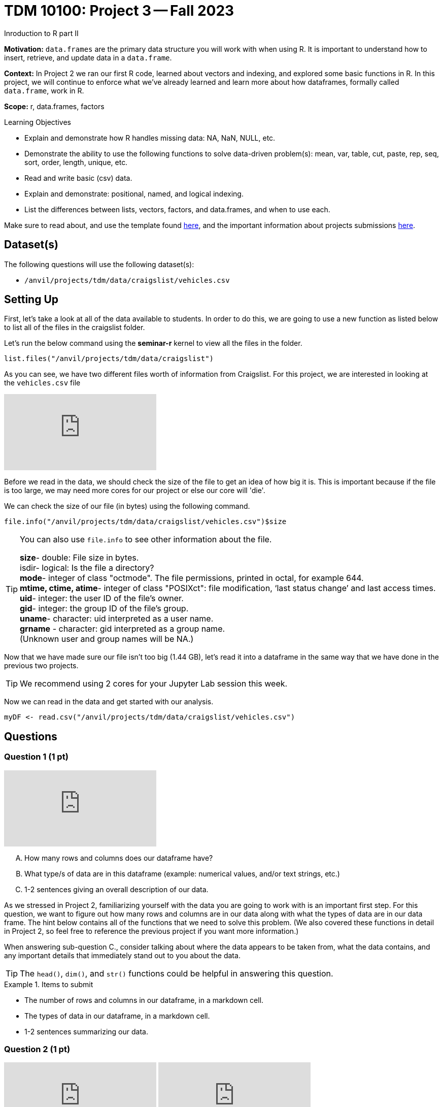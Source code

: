 = TDM 10100: Project 3 -- Fall 2023
Inroduction to R part II

**Motivation:** `data.frames` are the primary data structure you will work with when using R. It is important to understand how to insert, retrieve, and update data in a `data.frame`. 

**Context:** In Project 2 we ran our first R code, learned about vectors and indexing, and explored some basic functions in R. In this project, we will continue to enforce what we've already learned and learn more about how dataframes, formally called `data.frame`, work in R.

**Scope:** r, data.frames, factors

.Learning Objectives
****
- Explain and demonstrate how R handles missing data: NA, NaN, NULL, etc.
- Demonstrate the ability to use the following functions to solve data-driven problem(s): mean, var, table, cut, paste, rep, seq, sort, order,  length, unique, etc.
- Read and write basic (csv) data.
- Explain and demonstrate: positional, named, and logical indexing.
- List the differences between lists, vectors, factors, and data.frames, and when to use each.
****

Make sure to read about, and use the template found xref:templates.adoc[here], and the important information about projects submissions xref:submissions.adoc[here].

== Dataset(s)

The following questions will use the following dataset(s):

- `/anvil/projects/tdm/data/craigslist/vehicles.csv`

== Setting Up
First, let's take a look at all of the data available to students. In order to do this, we are going to use a new function as listed below to list all of the files in the craigslist folder.

Let's run the below command using the *seminar-r* kernel to view all the files in the folder.

[source,r]
----
list.files("/anvil/projects/tdm/data/craigslist")
----


As you can see, we have two different files worth of information from Craigslist.
For this project, we are interested in looking at the `vehicles.csv` file

++++
<iframe id="kaltura_player" src="https://cdnapisec.kaltura.com/p/983291/sp/98329100/embedIframeJs/uiconf_id/29134031/partner_id/983291?iframeembed=true&playerId=kaltura_player&entry_id=1_zhuuig3z&flashvars[streamerType]=auto&amp;flashvars[localizationCode]=en&amp;flashvars[leadWithHTML5]=true&amp;flashvars[sideBarContainer.plugin]=true&amp;flashvars[sideBarContainer.position]=left&amp;flashvars[sideBarContainer.clickToClose]=true&amp;flashvars[chapters.plugin]=true&amp;flashvars[chapters.layout]=vertical&amp;flashvars[chapters.thumbnailRotator]=false&amp;flashvars[streamSelector.plugin]=true&amp;flashvars[EmbedPlayer.SpinnerTarget]=videoHolder&amp;flashvars[dualScreen.plugin]=true&amp;flashvars[Kaltura.addCrossoriginToIframe]=true&amp;&wid=1_aheik41m" allowfullscreen webkitallowfullscreen mozAllowFullScreen allow="autoplay *; fullscreen *; encrypted-media *" sandbox="allow-downloads allow-forms allow-same-origin allow-scripts allow-top-navigation allow-pointer-lock allow-popups allow-modals allow-orientation-lock allow-popups-to-escape-sandbox allow-presentation allow-top-navigation-by-user-activation" frameborder="0" title="TDM 10100 Project 13 Question 1"></iframe>
++++


Before we read in the data, we should check the size of the file to get an idea of how big it is. This is important because if the file is too large, we may need more cores for our project or else our core will 'die'.

We can check the size of our file (in bytes) using the following command.
[source,r]
----
file.info("/anvil/projects/tdm/data/craigslist/vehicles.csv")$size
----

[TIP]
====
You can also use `file.info` to see other information about the file. 

*size*- double: File size in bytes. +
isdir- logical: Is the file a directory? +
*mode*- integer of class "octmode". The file permissions, printed in octal, for example 644. +
*mtime, ctime, atime*- integer of class "POSIXct": file modification, ‘last status change’ and last access times. +
*uid*- integer: the user ID of the file's owner. +
*gid*- integer: the group ID of the file's group. +
*uname*- character: uid interpreted as a user name. +
*grname* - character: gid interpreted as a group name. +
(Unknown user and group names will be NA.)
====

Now that we have made sure our file isn't too big (1.44 GB), let's read it into a dataframe in the same way that we have done in the previous two projects.

[TIP]
====
We recommend using 2 cores for your Jupyter Lab session this week.
====

Now we can read in the data and get started with our analysis.
[source,r]
----
myDF <- read.csv("/anvil/projects/tdm/data/craigslist/vehicles.csv")
----

== Questions

=== Question 1 (1 pt)

++++
<iframe id="kaltura_player" src="https://cdnapisec.kaltura.com/p/983291/sp/98329100/embedIframeJs/uiconf_id/29134031/partner_id/983291?iframeembed=true&playerId=kaltura_player&entry_id=1_xaij3nm8&flashvars[streamerType]=auto&amp;flashvars[localizationCode]=en&amp;flashvars[leadWithHTML5]=true&amp;flashvars[sideBarContainer.plugin]=true&amp;flashvars[sideBarContainer.position]=left&amp;flashvars[sideBarContainer.clickToClose]=true&amp;flashvars[chapters.plugin]=true&amp;flashvars[chapters.layout]=vertical&amp;flashvars[chapters.thumbnailRotator]=false&amp;flashvars[streamSelector.plugin]=true&amp;flashvars[EmbedPlayer.SpinnerTarget]=videoHolder&amp;flashvars[dualScreen.plugin]=true&amp;flashvars[Kaltura.addCrossoriginToIframe]=true&amp;&wid=1_aheik41m" allowfullscreen webkitallowfullscreen mozAllowFullScreen allow="autoplay *; fullscreen *; encrypted-media *" sandbox="allow-downloads allow-forms allow-same-origin allow-scripts allow-top-navigation allow-pointer-lock allow-popups allow-modals allow-orientation-lock allow-popups-to-escape-sandbox allow-presentation allow-top-navigation-by-user-activation" frameborder="0" title="TDM 10100 Project 13 Question 1"></iframe>
++++

[upperalpha]
.. How many rows and columns does our dataframe have?
.. What type/s of data are in this dataframe (example: numerical values, and/or text strings, etc.)
.. 1-2 sentences giving an overall description of our data.

As we stressed in Project 2, familiarizing yourself with the data you are going to work with is an important first step. For this question, we want to figure out how many rows and columns are in our data along with what the types of data are in our data frame. The hint below contains all of the functions that we need to solve this problem.  (We also covered these functions in detail in Project 2, so feel free to reference the previous project if you want more information.)

When answering sub-question C., consider talking about where the data appears to be taken from, what the data contains, and any important details that immediately stand out to you about the data.

[TIP]
====
The `head()`, `dim()`, and `str()` functions could be helpful in answering this question.
====

.Items to submit
====
- The number of rows and columns in our dataframe, in a markdown cell.
- The types of data in our dataframe, in a markdown cell.
- 1-2 sentences summarizing our data.
====

=== Question 2 (1 pt)

++++
<iframe id="kaltura_player" src="https://cdnapisec.kaltura.com/p/983291/sp/98329100/embedIframeJs/uiconf_id/29134031/partner_id/983291?iframeembed=true&playerId=kaltura_player&entry_id=1_r0geykfz&flashvars[streamerType]=auto&amp;flashvars[localizationCode]=en&amp;flashvars[leadWithHTML5]=true&amp;flashvars[sideBarContainer.plugin]=true&amp;flashvars[sideBarContainer.position]=left&amp;flashvars[sideBarContainer.clickToClose]=true&amp;flashvars[chapters.plugin]=true&amp;flashvars[chapters.layout]=vertical&amp;flashvars[chapters.thumbnailRotator]=false&amp;flashvars[streamSelector.plugin]=true&amp;flashvars[EmbedPlayer.SpinnerTarget]=videoHolder&amp;flashvars[dualScreen.plugin]=true&amp;flashvars[Kaltura.addCrossoriginToIframe]=true&amp;&wid=1_aheik41m" allowfullscreen webkitallowfullscreen mozAllowFullScreen allow="autoplay *; fullscreen *; encrypted-media *" sandbox="allow-downloads allow-forms allow-same-origin allow-scripts allow-top-navigation allow-pointer-lock allow-popups allow-modals allow-orientation-lock allow-popups-to-escape-sandbox allow-presentation allow-top-navigation-by-user-activation" frameborder="0" title="TDM 10100 Project 13 Question 1"></iframe>
++++

++++
<iframe id="kaltura_player" src="https://cdnapisec.kaltura.com/p/983291/sp/98329100/embedIframeJs/uiconf_id/29134031/partner_id/983291?iframeembed=true&playerId=kaltura_player&entry_id=1_o1wdcq5b&flashvars[streamerType]=auto&amp;flashvars[localizationCode]=en&amp;flashvars[leadWithHTML5]=true&amp;flashvars[sideBarContainer.plugin]=true&amp;flashvars[sideBarContainer.position]=left&amp;flashvars[sideBarContainer.clickToClose]=true&amp;flashvars[chapters.plugin]=true&amp;flashvars[chapters.layout]=vertical&amp;flashvars[chapters.thumbnailRotator]=false&amp;flashvars[streamSelector.plugin]=true&amp;flashvars[EmbedPlayer.SpinnerTarget]=videoHolder&amp;flashvars[dualScreen.plugin]=true&amp;flashvars[Kaltura.addCrossoriginToIframe]=true&amp;&wid=1_aheik41m" allowfullscreen webkitallowfullscreen mozAllowFullScreen allow="autoplay *; fullscreen *; encrypted-media *" sandbox="allow-downloads allow-forms allow-same-origin allow-scripts allow-top-navigation allow-pointer-lock allow-popups allow-modals allow-orientation-lock allow-popups-to-escape-sandbox allow-presentation allow-top-navigation-by-user-activation" frameborder="0" title="TDM 10100 Project 13 Question 1"></iframe>
++++

[upperalpha]
.. Print the number of NA values in the *'year'* column of `myDF`, and the percentage of the total number of rows in `myDF` that this represents.
.. Create a new data frame called `goodyearsDF` with only the rows of `myDF` that have a defined `year` (non `NA` values).  Print the `head` of this new data frame.
.. Create a new data frame called `missingyearsDF` with only the rows of `myDF` that *are* missing data in the `year` column.  Print the `head` of this new data frame.

Now that we have a better understanding of the general structure and contents of our data, let's focus on some specific patterns in our data that may make analysis more challenging.

Often, one of these patterns is missing data. This can come in many forms, such as NA, NaN, NULL, or simply a blank space in one of our dataframes cells. When performing data analysis, it is important to consider missing data and decide how to handle it appropriately.

In this question, we will look at filtering out rows with missing data. The `R` function `is.na()` indicates `TRUE` or `FALSE` is the analogous data is missing or not missing (respectively).  An exclamation mark changes `TRUE` to `FALSE` and changes `FALSE` to `TRUE`.  For this reason, `!is.na()` indicates which data are not `NA` values, in other words, which data are not missing.  As an example, if we wanted to create a new dataframe with all of the rows that are not missing the latitude values, we could do any of the following equivalent methods:

[source,r]
----
goodlatitudeDF <- subset(myDF, !is.na(myDF$lat))
goodlatitudeDF <- subset(myDF, !is.na(lat))
goodlatitudeDF <- myDF[!is.na(myDF$lat), ]
----

In the second method, the `subset` function knows that we are working with `myDF`, so we do not need to specify that `lat` is the latitude column in the `myDF` data frame, and instead, we can just refer to `lat` and the `subset` function knows that we are referring to a column.

In the third method, when we write `myDF[ , ]` we put things before the comma that are conditions on the rows, and we put things after the comma that are conditions on the columns.  So we are saying that we want rows of `myDF` for which the `lat` values are not `NA`, and we want all of the columns of `myDF`.

If we compare the sizes of the original data frame and this new data frame, we can see that some rows were removed.

[source,r]
----
dim(myDF)
----

[source,r]
----
dim(goodlatitudeDF)
----

To answer question 2, we want you to work (instead) with the `year` column, and try the same things that we demonstrated above from the `lat` column.  We were simply giving you examples using the `lat` column, so that you have an example about how to deal with missing data in the `year` column.


.Items to submit
====
- The number of NA values in the `year` column of `myDF` and the percentage of the total number of rows in `myDF` that this represents, in a markdown cell.
- A dataframe called `goodyearsDF` containing only the rows in myDF that have a defined `year` (non NA values), and print the `head` of that data frame.
- A dataframe called `missingyearsDF` containing only the rows in myDF that are missing the `year` data, and print the `head` of that data frame.
====

=== Question 3 (2 pts)

++++
<iframe id="kaltura_player" src="https://cdnapisec.kaltura.com/p/983291/sp/98329100/embedIframeJs/uiconf_id/29134031/partner_id/983291?iframeembed=true&playerId=kaltura_player&entry_id=1_rpgc2jug&flashvars[streamerType]=auto&amp;flashvars[localizationCode]=en&amp;flashvars[leadWithHTML5]=true&amp;flashvars[sideBarContainer.plugin]=true&amp;flashvars[sideBarContainer.position]=left&amp;flashvars[sideBarContainer.clickToClose]=true&amp;flashvars[chapters.plugin]=true&amp;flashvars[chapters.layout]=vertical&amp;flashvars[chapters.thumbnailRotator]=false&amp;flashvars[streamSelector.plugin]=true&amp;flashvars[EmbedPlayer.SpinnerTarget]=videoHolder&amp;flashvars[dualScreen.plugin]=true&amp;flashvars[Kaltura.addCrossoriginToIframe]=true&amp;&wid=1_aheik41m" allowfullscreen webkitallowfullscreen mozAllowFullScreen allow="autoplay *; fullscreen *; encrypted-media *" sandbox="allow-downloads allow-forms allow-same-origin allow-scripts allow-top-navigation allow-pointer-lock allow-popups allow-modals allow-orientation-lock allow-popups-to-escape-sandbox allow-presentation allow-top-navigation-by-user-activation" frameborder="0" title="TDM 10100 Project 13 Question 1"></iframe>
++++

++++
<iframe id="kaltura_player" src="https://cdnapisec.kaltura.com/p/983291/sp/98329100/embedIframeJs/uiconf_id/29134031/partner_id/983291?iframeembed=true&playerId=kaltura_player&entry_id=1_5ap41rzc&flashvars[streamerType]=auto&amp;flashvars[localizationCode]=en&amp;flashvars[leadWithHTML5]=true&amp;flashvars[sideBarContainer.plugin]=true&amp;flashvars[sideBarContainer.position]=left&amp;flashvars[sideBarContainer.clickToClose]=true&amp;flashvars[chapters.plugin]=true&amp;flashvars[chapters.layout]=vertical&amp;flashvars[chapters.thumbnailRotator]=false&amp;flashvars[streamSelector.plugin]=true&amp;flashvars[EmbedPlayer.SpinnerTarget]=videoHolder&amp;flashvars[dualScreen.plugin]=true&amp;flashvars[Kaltura.addCrossoriginToIframe]=true&amp;&wid=1_aheik41m" allowfullscreen webkitallowfullscreen mozAllowFullScreen allow="autoplay *; fullscreen *; encrypted-media *" sandbox="allow-downloads allow-forms allow-same-origin allow-scripts allow-top-navigation allow-pointer-lock allow-popups allow-modals allow-orientation-lock allow-popups-to-escape-sandbox allow-presentation allow-top-navigation-by-user-activation" frameborder="0" title="TDM 10100 Project 13 Question 1"></iframe>
++++

[IMPORTANT]
====
Use the `myDF` data.frame for this question.
====

[upperalpha]
.. Print the mean price of vehicles by `year` during the last 20 years.
.. Find which `year` of vehicle appears most frequently in our data, and how frequently it occurs.


[TIP]
====
Using the `aggregate` function is one possible way to solve this problem. An example of finding the mean `price` for each `type` of car is shown here:

[source,r]
----
aggregate(price ~ type, data = myDF, FUN = mean)
----
====

We want you to (instead) find the mean `price` for cars by `year`.

[TIP]
====
Finding the most frequent value in our data can be done using `table`, which we have talked about previously, in conjunction with the `which.max` function. An example of finding the most frequent type of car is shown here:

[source,r]
----
which.max(table(myDF$type))
----
====

Now we want you to (instead) find the year in which the most cars appear in the data set.

.Items to submit
====
- The mean price of each year of vehicle for the last 20 years, in a markdown cell.
- The most frequent year in our data, and how frequently it occured.
====

==== Question 4 (2 pts)

++++
<iframe id="kaltura_player" src="https://cdnapisec.kaltura.com/p/983291/sp/98329100/embedIframeJs/uiconf_id/29134031/partner_id/983291?iframeembed=true&playerId=kaltura_player&entry_id=1_6k2k89za&flashvars[streamerType]=auto&amp;flashvars[localizationCode]=en&amp;flashvars[leadWithHTML5]=true&amp;flashvars[sideBarContainer.plugin]=true&amp;flashvars[sideBarContainer.position]=left&amp;flashvars[sideBarContainer.clickToClose]=true&amp;flashvars[chapters.plugin]=true&amp;flashvars[chapters.layout]=vertical&amp;flashvars[chapters.thumbnailRotator]=false&amp;flashvars[streamSelector.plugin]=true&amp;flashvars[EmbedPlayer.SpinnerTarget]=videoHolder&amp;flashvars[dualScreen.plugin]=true&amp;flashvars[Kaltura.addCrossoriginToIframe]=true&amp;&wid=1_aheik41m" allowfullscreen webkitallowfullscreen mozAllowFullScreen allow="autoplay *; fullscreen *; encrypted-media *" sandbox="allow-downloads allow-forms allow-same-origin allow-scripts allow-top-navigation allow-pointer-lock allow-popups allow-modals allow-orientation-lock allow-popups-to-escape-sandbox allow-presentation allow-top-navigation-by-user-activation" frameborder="0" title="TDM 10100 Project 13 Question 1"></iframe>
++++

[upperalpha]
.. Among the `region_url` values in the data set, which `region_url` is most popular?
.. What are the three most popular states, in terms of the number of craigslist listings that appear?

Use the `table`, `sort`, and `tail` commands to find the most popular `region_url` and the most popular three states.

(These two questions are not related to each other.  In other words, when you look for the three states that appear most frequently, they have nothing at all to do with the region_url that you found.)

.Items to submit
====
- The most popular `region_url`.
- The three states that appear most frequently.
====


==== Question 5 (2 pts)

++++
<iframe id="kaltura_player" src="https://cdnapisec.kaltura.com/p/983291/sp/98329100/embedIframeJs/uiconf_id/29134031/partner_id/983291?iframeembed=true&playerId=kaltura_player&entry_id=1_o5xuqr35&flashvars[streamerType]=auto&amp;flashvars[localizationCode]=en&amp;flashvars[leadWithHTML5]=true&amp;flashvars[sideBarContainer.plugin]=true&amp;flashvars[sideBarContainer.position]=left&amp;flashvars[sideBarContainer.clickToClose]=true&amp;flashvars[chapters.plugin]=true&amp;flashvars[chapters.layout]=vertical&amp;flashvars[chapters.thumbnailRotator]=false&amp;flashvars[streamSelector.plugin]=true&amp;flashvars[EmbedPlayer.SpinnerTarget]=videoHolder&amp;flashvars[dualScreen.plugin]=true&amp;flashvars[Kaltura.addCrossoriginToIframe]=true&amp;&wid=1_aheik41m" allowfullscreen webkitallowfullscreen mozAllowFullScreen allow="autoplay *; fullscreen *; encrypted-media *" sandbox="allow-downloads allow-forms allow-same-origin allow-scripts allow-top-navigation allow-pointer-lock allow-popups allow-modals allow-orientation-lock allow-popups-to-escape-sandbox allow-presentation allow-top-navigation-by-user-activation" frameborder="0" title="TDM 10100 Project 13 Question 1"></iframe>
++++

.. In question 3, we found the average price of vehicles by year. ("Average" and "mean" are two different words for the very same concept.)  Choose at least two different plot types in R, and create two plots that show the average vehicle price by year.
.. Write 3-5 sentences detailing any patterns present in the data along with your personal observations. (i.e. shape, outliers, etc.)

[NOTE]
====
Remember, all plots should have a title and appropriate axis labels. Axes should also be scaled appropriately. It is also necessary to explain your plot using a few sentences.
====

.Items to submit
====
- 2 different plots of average price of vehicle by year.
- A 3-5 sentence explanation of any patterns present in the data along with your personal observations.
====

=== Submitting your Work
Nice work, you've finished Project 3! Make sure that all of the below files are included in your submission, and feel free to come to seminar, post on Piazza, or visit some office hours if you have any further questions.

.Items to submit
====
- `firstname-lastname-project01.ipynb`.
- `firstname-lastname-project01.R`.
====

[WARNING]
====
You _must_ double check your `.ipynb` after submitting it in gradescope. A _very_ common mistake is to assume that your `.ipynb` file has been rendered properly and contains your code, markdown, and code output, when in fact it does not. **Please** take the time to double check your work. See https://the-examples-book.com/projects/current-projects/submissions[here] for instructions on how to double check this.

You **will not** receive full credit if your `.ipynb` file does not contain all of the information you expect it to, or it does not render properly in gradescope. Please ask a TA if you need help with this.
====

[WARNING]
====
_Please_ make sure to double check that your submission is complete, and contains all of your code and output before submitting. If you are on a spotty internet connection, it is recommended to download your submission after submitting it to make sure what you _think_ you submitted, was what you _actually_ submitted.
                                                                                                                             
In addition, please review our xref:submissions.adoc[submission guidelines] before submitting your project.
====
